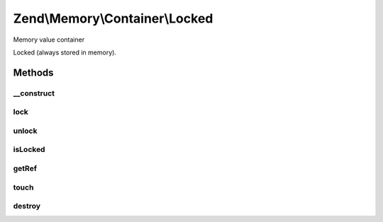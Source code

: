 .. Memory/Container/Locked.php generated using docpx on 01/30/13 03:32am


Zend\\Memory\\Container\\Locked
===============================

Memory value container

Locked (always stored in memory).

Methods
+++++++

__construct
-----------

.. function:: __construct()


    Object constructor

    :param string: 



lock
----

.. function:: lock()


    Lock object in memory.



unlock
------

.. function:: unlock()


    Unlock object



isLocked
--------

.. function:: isLocked()


    Return true if object is locked

    :rtype: bool 



getRef
------

.. function:: getRef()


    Get string value reference
    
    _Must_ be used for value access before PHP v 5.2
    or _may_ be used for performance considerations

    :rtype: &string 



touch
-----

.. function:: touch()


    Signal, that value is updated by external code.
    
    Should be used together with getRef()



destroy
-------

.. function:: destroy()


    Destroy memory container and remove it from memory manager list




